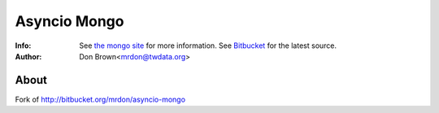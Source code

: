 =======
Asyncio Mongo
=======
:Info: See `the mongo site <http://www.mongodb.org>`_ for more information. See `Bitbucket <http://bitbucket.org/mrdon/asyncio-mongo>`_ for the latest source.
:Author: Don Brown<mrdon@twdata.org>

About
=====
Fork of http://bitbucket.org/mrdon/asyncio-mongo
